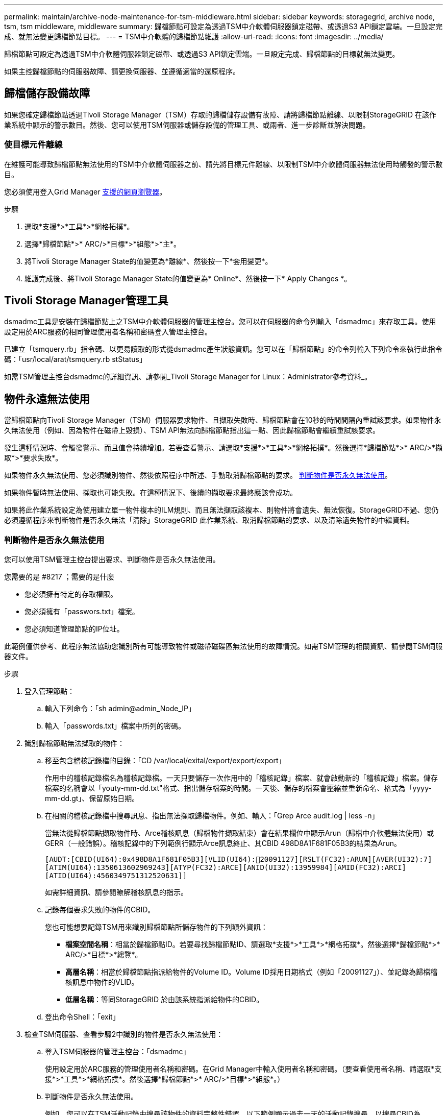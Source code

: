 ---
permalink: maintain/archive-node-maintenance-for-tsm-middleware.html 
sidebar: sidebar 
keywords: storagegrid, archive node, tsm, tsm middleware, middleware 
summary: 歸檔節點可設定為透過TSM中介軟體伺服器鎖定磁帶、或透過S3 API鎖定雲端。一旦設定完成、就無法變更歸檔節點目標。 
---
= TSM中介軟體的歸檔節點維護
:allow-uri-read: 
:icons: font
:imagesdir: ../media/


[role="lead"]
歸檔節點可設定為透過TSM中介軟體伺服器鎖定磁帶、或透過S3 API鎖定雲端。一旦設定完成、歸檔節點的目標就無法變更。

如果主控歸檔節點的伺服器故障、請更換伺服器、並遵循適當的還原程序。



== 歸檔儲存設備故障

如果您確定歸檔節點透過Tivoli Storage Manager（TSM）存取的歸檔儲存設備有故障、請將歸檔節點離線、以限制StorageGRID 在該作業系統中顯示的警示數目。然後、您可以使用TSM伺服器或儲存設備的管理工具、或兩者、進一步診斷並解決問題。



=== 使目標元件離線

在維護可能導致歸檔節點無法使用的TSM中介軟體伺服器之前、請先將目標元件離線、以限制TSM中介軟體伺服器無法使用時觸發的警示數目。

您必須使用登入Grid Manager xref:../admin/web-browser-requirements.adoc[支援的網頁瀏覽器]。

.步驟
. 選取*支援*>*工具*>*網格拓撲*。
. 選擇*歸檔節點*>* ARC/>*目標*>*組態*>*主*。
. 將Tivoli Storage Manager State的值變更為*離線*、然後按一下*套用變更*。
. 維護完成後、將Tivoli Storage Manager State的值變更為* Online*、然後按一下* Apply Changes *。




== Tivoli Storage Manager管理工具

dsmadmc工具是安裝在歸檔節點上之TSM中介軟體伺服器的管理主控台。您可以在伺服器的命令列輸入「dsmadmc」來存取工具。使用設定用於ARC服務的相同管理使用者名稱和密碼登入管理主控台。

已建立「tsmquery.rb」指令碼、以更易讀取的形式從dsmadmc產生狀態資訊。您可以在「歸檔節點」的命令列輸入下列命令來執行此指令碼：「usr/local/arat/tsmquery.rb stStatus」

如需TSM管理主控台dsmadmc的詳細資訊、請參閱_Tivoli Storage Manager for Linux：Administrator參考資料_。



== 物件永遠無法使用

當歸檔節點向Tivoli Storage Manager（TSM）伺服器要求物件、且擷取失敗時、歸檔節點會在10秒的時間間隔內重試該要求。如果物件永久無法使用（例如、因為物件在磁帶上毀損）、TSM API無法向歸檔節點指出這一點、因此歸檔節點會繼續重試該要求。

發生這種情況時、會觸發警示、而且值會持續增加。若要查看警示、請選取*支援*>*工具*>*網格拓撲*。然後選擇*歸檔節點*>* ARC/>*擷取*>*要求失敗*。

如果物件永久無法使用、您必須識別物件、然後依照程序中所述、手動取消歸檔節點的要求。 <<determining_objects_permanently_unavailable,判斷物件是否永久無法使用>>。

如果物件暫時無法使用、擷取也可能失敗。在這種情況下、後續的擷取要求最終應該會成功。

如果將此作業系統設定為使用建立單一物件複本的ILM規則、而且無法擷取該複本、則物件將會遺失、無法恢復。StorageGRID不過、您仍必須遵循程序來判斷物件是否永久無法「清除」StorageGRID 此作業系統、取消歸檔節點的要求、以及清除遺失物件的中繼資料。



=== 判斷物件是否永久無法使用

您可以使用TSM管理主控台提出要求、判斷物件是否永久無法使用。

.您需要的是 #8217 ；需要的是什麼
* 您必須擁有特定的存取權限。
* 您必須擁有「passwors.txt」檔案。
* 您必須知道管理節點的IP位址。


此範例僅供參考、此程序無法協助您識別所有可能導致物件或磁帶磁碟區無法使用的故障情況。如需TSM管理的相關資訊、請參閱TSM伺服器文件。

.步驟
. 登入管理節點：
+
.. 輸入下列命令：「sh admin@admin_Node_IP」
.. 輸入「passwords.txt」檔案中所列的密碼。


. 識別歸檔節點無法擷取的物件：
+
.. 移至包含稽核記錄檔的目錄：「CD /var/local/exital/export/export/export」
+
作用中的稽核記錄檔名為稽核記錄檔。一天只要儲存一次作用中的「稽核記錄」檔案、就會啟動新的「稽核記錄」檔案。儲存檔案的名稱會以「youty-mm-dd.txt"格式、指出儲存檔案的時間。一天後、儲存的檔案會壓縮並重新命名、格式為「yyyy-mm-dd.gt」、保留原始日期。

.. 在相關的稽核記錄檔中搜尋訊息、指出無法擷取歸檔物件。例如、輸入：「Grep Arce audit.log | less -n」
+
當無法從歸檔節點擷取物件時、Arce稽核訊息（歸檔物件擷取結束）會在結果欄位中顯示Arun（歸檔中介軟體無法使用）或GERR（一般錯誤）。稽核記錄中的下列範例行顯示Arce訊息終止、其CBID 498D8A1F681F05B3的結果為Arun。

+
[listing]
----
[AUDT:[CBID(UI64):0x498D8A1F681F05B3][VLID(UI64):20091127][RSLT(FC32):ARUN][AVER(UI32):7]
[ATIM(UI64):1350613602969243][ATYP(FC32):ARCE][ANID(UI32):13959984][AMID(FC32):ARCI]
[ATID(UI64):4560349751312520631]]
----
+
如需詳細資訊、請參閱瞭解稽核訊息的指示。

.. 記錄每個要求失敗的物件的CBID。
+
您也可能想要記錄TSM用來識別歸檔節點所儲存物件的下列額外資訊：

+
*** *檔案空間名稱*：相當於歸檔節點ID。若要尋找歸檔節點ID、請選取*支援*>*工具*>*網格拓撲*。然後選擇*歸檔節點*>* ARC/>*目標*>*總覽*。
*** *高層名稱*：相當於歸檔節點指派給物件的Volume ID。Volume ID採用日期格式（例如「20091127」）、並記錄為歸檔稽核訊息中物件的VLID。
*** *低層名稱*：等同StorageGRID 於由該系統指派給物件的CBID。


.. 登出命令Shell：「exit」


. 檢查TSM伺服器、查看步驟2中識別的物件是否永久無法使用：
+
.. 登入TSM伺服器的管理主控台：「dsmadmc」
+
使用設定用於ARC服務的管理使用者名稱和密碼。在Grid Manager中輸入使用者名稱和密碼。（要查看使用者名稱、請選取*支援*>*工具*>*網格拓撲*。然後選擇*歸檔節點*>* ARC/>*目標*>*組態*。）

.. 判斷物件是否永久無法使用。
+
例如、您可以在TSM活動記錄中搜尋該物件的資料完整性錯誤。以下範例顯示過去一天的活動記錄搜尋、以搜尋CBID為「498D8A1F681F05B3」的物件。

+
[listing]
----
> query actlog begindate=-1 search=276C14E94082CC69
12/21/2008 05:39:15 ANR0548W Retrieve or restore
failed for session 9139359 for node DEV-ARC-20 (Bycast ARC)
processing file space /19130020 4 for file /20081002/
498D8A1F681F05B3 stored as Archive - data
integrity error detected. (SESSION: 9139359)
>
----
+
根據錯誤的性質、CBID可能不會記錄在TSM活動記錄中。您可能需要在要求失敗時搜尋記錄、找出其他TSM錯誤。

.. 如果整個磁帶永遠無法使用、請識別儲存在該磁碟區上所有物件的CBID：「query content TSM_Volume_Name（查詢內容TSM_Volume名稱）」
+
其中「TSM_Volume_Name」是無法使用磁帶的TSM名稱。以下是此命令的輸出範例：

+
[listing]
----
 > query content TSM-Volume-Name
Node Name     Type Filespace  FSID Client's Name for File Name
------------- ---- ---------- ---- ----------------------------
DEV-ARC-20    Arch /19130020  216  /20081201/ C1D172940E6C7E12
DEV-ARC-20    Arch /19130020  216  /20081201/ F1D7FBC2B4B0779E
----
+
「Client’s Name for File Name（用戶端的檔案名稱）」與歸檔節點磁碟區ID（或TSM「High Level Name」（高層名稱））相同、其後是物件的CBID（或TSM「low Level Name」（低層名稱））。也就是「Client’s Name for File Name」（用戶端的檔案名稱）格式為「/Archive Node Volume ID /CBID」。在範例輸出的第一行中、「Client’s Name for File Name（用戶端的檔案名稱）」為「/20081201/ c1D172940E6C7E12」。

+
還記得、「Filespace」是歸檔節點的節點ID。

+
您需要儲存在磁碟區上的每個物件的CBID、以及歸檔節點的節點ID、才能取消擷取要求。



. 對於永久無法使用的每個物件、請取消擷取要求、並發出命令通知StorageGRID 此作業系統物件複本已遺失：
+

IMPORTANT: 請謹慎使用ADE主控台。如果主控台使用不當、可能會中斷系統作業並毀損資料。請謹慎輸入命令、並僅使用本程序中所述的命令。

+
.. 如果您尚未登入歸檔節點、請依照下列方式登入：
+
... 輸入下列命令：「sh admin@_grid_node_ip_`」
... 輸入「passwords.txt」檔案中所列的密碼。
... 輸入下列命令以切換至root：「u -」
... 輸入「passwords.txt」檔案中所列的密碼。


.. 存取ARC服務的ADE主控台：「telnet localhost 1409」
.. 取消物件的要求：「/proc/BRTr/cancel -c CBID」
+
其中「CBID」是無法從TSM擷取的物件識別碼。

+
如果磁帶上只有物件複本、則會取消「大量擷取」要求、並顯示「1個要求已取消」訊息。如果物件複本存在於系統的其他位置、則物件擷取會由不同的模組處理、因此對訊息的回應為「0要求已取消」。

.. 發出命令、通知StorageGRID 此資訊系統物件複本已遺失、而且必須製作其他複本：「/proc/CMSI/Object_Lost CBID node_ID」
+
其中「CBID」是無法從TSM伺服器擷取的物件識別碼、而「node_ID」是擷取失敗的歸檔節點節點的節點ID。

+
您必須為每個遺失的物件複本輸入個別命令：不支援輸入一系列的CBID。

+
在大多數情況下StorageGRID 、此功能會立即開始製作額外的物件資料複本、以確保遵循系統的ILM原則。

+
但是、如果物件的ILM規則指定只要建立一個複本、而且該複本現在已遺失、則物件將無法恢復。在這種情況下、執行「Object_lost」命令會清除StorageGRID 從該系統中遺失物件的中繼資料。

+
當「Object_lost」命令成功完成時、會傳回下列訊息：

+
[listing]
----
CLOC_LOST_ANS returned result ‘SUCS’
----
+

NOTE: 「/proc/CMSI/Object_lost」命令僅適用於儲存在「歸檔節點」上的遺失物件。

.. 結束ADE主控台：「Exit（結束）」
.. 登出歸檔節點：「Exit（結束）」


. 重設StorageGRID 申請表系統中的申請失敗值：
+
.. 轉至*歸檔節點*>* ARC/>*擷取*>*組態*、然後選取*重設要求失敗計數*。
.. 按一下*套用變更*。




xref:../admin/index.adoc[管理StorageGRID]

xref:../audit/index.adoc[檢閱稽核記錄]
